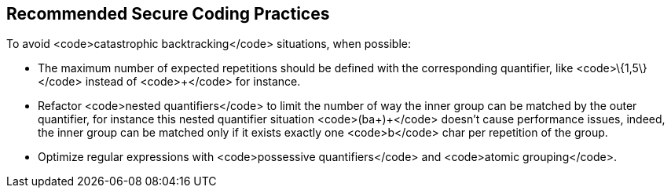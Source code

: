 == Recommended Secure Coding Practices

To avoid <code>catastrophic backtracking</code> situations, when possible:

* The maximum number of expected repetitions should be defined with the corresponding quantifier, like <code>\{1,5\}</code> instead of <code>+</code> for instance.
* Refactor <code>nested quantifiers</code> to limit the number of way the inner group can be matched by the outer quantifier, for instance this nested quantifier situation <code>(ba+)+</code> doesn't cause performance issues, indeed, the inner group can be matched only if it exists exactly one <code>b</code> char per repetition of the group.
* Optimize regular expressions with <code>possessive quantifiers</code> and <code>atomic grouping</code>.
